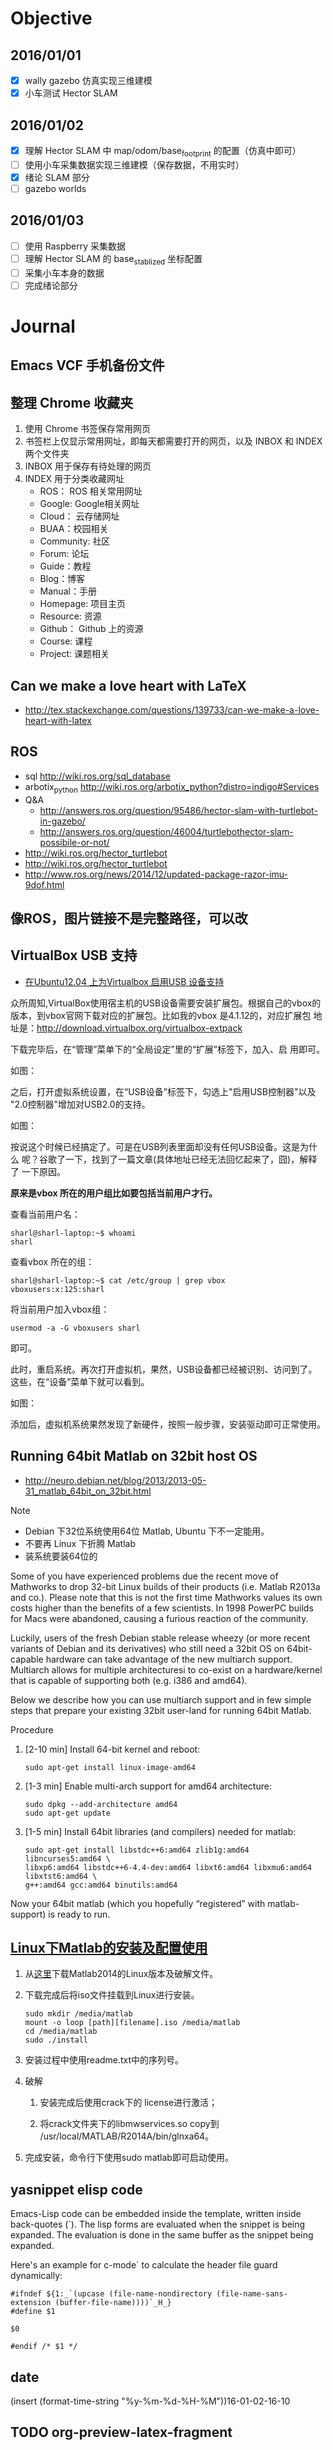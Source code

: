 #+LATEX_HEADER: \usepackage[boxed, lined]{algorithm2e}
#+LATEX_HEADER: \usepackage{minted}
#+LATEX_HEADER: \usepackage{float}

# 1. check inbox.org, finish instant task and arrange task
# 2. refile task from to inbox.org to task.org
# 3. check task.org, and refile to journal.org
# 4. finish task or abort(then move to trash.org)
# 5. copy journal notes and put under headline named with current date
# 6. arrange and tag journal notes then move to note files
# 7. export to PDF, and move to PDF folder
# 8. automatically email PDF to Kindle
# 9. automatically pandoc to markdown and git to blog

* Objective
** 2016/01/01
+ [X] wally gazebo 仿真实现三维建模
+ [X] 小车测试 Hector SLAM
** 2016/01/02
+ [X] 理解 Hector SLAM 中 map/odom/base_footprint 的配置（仿真中即可）
+ [ ] 使用小车采集数据实现三维建模（保存数据，不用实时）
+ [X] 绪论 SLAM 部分
+ [ ] gazebo worlds
** 2016/01/03
+ [ ] 使用 Raspberry 采集数据
+ [ ] 理解 Hector SLAM 的 base_stablized 坐标配置
+ [ ] 采集小车本身的数据
+ [ ] 完成绪论部分
* Journal
** Emacs VCF 手机备份文件
** 整理 Chrome 收藏夹
:LOGBOOK:
CLOCK: [2016-01-02 六 10:53]--[2016-01-02 六 13:05] =>  2:12
:END:

1. 使用 Chrome 书签保存常用网页
2. 书签栏上仅显示常用网址，即每天都需要打开的网页，以及 INBOX 和 INDEX
   两个文件夹
3. INBOX 用于保存有待处理的网页
4. INDEX 用于分类收藏网址
   - ROS： ROS 相关常用网址
   - Google: Google相关网址
   - Cloud： 云存储网址
   - BUAA：校园相关
   - Community: 社区
   - Forum: 论坛
   - Guide：教程
   - Blog：博客
   - Manual：手册
   - Homepage: 项目主页
   - Resource: 资源
   - Github： Github 上的资源
   - Course: 课程
   - Project: 课题相关

** Can we make a love heart with LaTeX

+
  http://tex.stackexchange.com/questions/139733/can-we-make-a-love-heart-with-latex

[[/home/ben/Wally/Journal//Figure/scrot/2959ite.png]]

** ROS

- sql http://wiki.ros.org/sql_database
- arbotix_python http://wiki.ros.org/arbotix_python?distro=indigo#Services
- Q&A
  - http://answers.ros.org/question/95486/hector-slam-with-turtlebot-in-gazebo/
  - http://answers.ros.org/question/46004/turtlebothector-slam-possibile-or-not/
- http://wiki.ros.org/hector_turtlebot
- http://wiki.ros.org/hector_turtlebot
- http://www.ros.org/news/2014/12/updated-package-razor-imu-9dof.html

** 像ROS，图片链接不是完整路径，可以改
** VirtualBox USB 支持

-  [[http://www.cnblogs.com/ericsun/archive/2013/06/10/3130679.html][在Ubuntu12.04 上为Virtualbox 启用USB 设备支持]]


众所周知,VirtualBox使用宿主机的USB设备需要安装扩展包。根据自己的vbox的
版本，到vbox官网下载对应的扩展包。比如我的vbox 是4.1.12的，对应扩展包
地址是：[[http://download.virtualbox.org/virtualbox/4.1.12/Oracle_VM_VirtualBox_Extension_Pack-4.1.12-77245.vbox-extpack][http://download.virtualbox.org/virtualbox-extpack]]

下载完毕后，在“管理”菜单下的“全局设定”里的“扩展”标签下，加入、启
用即可。

如图：

[[http://static.xiazhengxin.name/img/install_vbox_ext_package.png]]

之后，打开虚拟系统设置，在“USB设备”标签下，勾选上"启用USB控制器"以及
"2.0控制器"增加对USB2.0的支持。

如图：
 [[http://static.xiazhengxin.name/img/enable_USB2_controller.png]]

按说这个时候已经搞定了。可是在USB列表里面却没有任何USB设备。这是为什么
呢？谷歌了一下，找到了一篇文章(具体地址已经无法回忆起来了，囧)，解释了
一下原因。

*原来是vbox 所在的用户组比如要包括当前用户才行。*

查看当前用户名：

#+BEGIN_EXAMPLE
sharl@sharl-laptop:~$ whoami
sharl
#+END_EXAMPLE


查看vbox 所在的组：

#+BEGIN_EXAMPLE
sharl@sharl-laptop:~$ cat /etc/group | grep vbox
vboxusers:x:125:sharl
#+END_EXAMPLE

将当前用户加入vbox组：

#+BEGIN_EXAMPLE
usermod -a -G vboxusers sharl
#+END_EXAMPLE

即可。

此时，重启系统。再次打开虚拟机，果然，USB设备都已经被识别、访问到了。
这些，在“设备”菜单下就可以看到。

如图：

[[http://static.xiazhengxin.name/img/add_USB_device_to_vbox_from_list.png]]

添加后，虚拟机系统果然发现了新硬件，按照一般步骤，安装驱动即可正常使用。

** Running 64bit Matlab on 32bit host OS

-
  http://neuro.debian.net/blog/2013/2013-05-31_matlab_64bit_on_32bit.html


Note

- Debian 下32位系统使用64位 Matlab, Ubuntu 下不一定能用。
- 不要再 Linux 下折腾 Matlab
- 装系统要装64位的

Some of you have experienced problems due the recent move of Mathworks
to drop 32-bit Linux builds of their products (i.e. Matlab R2013a and
co.). Please note that this is not the first time Mathworks values its
own costs higher than the benefits of a few scientists. In 1998
PowerPC builds for Macs were abandoned, causing a furious reaction of
the community.

Luckily, users of the fresh Debian stable release wheezy (or more
recent variants of Debian and its derivatives) who still need a 32bit
OS on 64bit-capable hardware can take advantage of the new multiarch
support. Multiarch allows for multiple architecturesi to co-exist on a
hardware/kernel that is capable of supporting both (e.g. i386 and
amd64).

Below we describe how you can use multiarch support and in few simple
steps that prepare your existing 32bit user-land for running 64bit
Matlab.

Procedure
1. [2-10 min] Install 64-bit kernel and reboot:

   #+BEGIN_EXAMPLE
   sudo apt-get install linux-image-amd64
   #+END_EXAMPLE

2. [1-3 min] Enable multi-arch support for amd64 architecture:

   #+BEGIN_EXAMPLE
   sudo dpkg --add-architecture amd64
   sudo apt-get update
   #+END_EXAMPLE

3. [1-5 min] Install 64bit libraries (and compilers) needed for
   matlab:
   #+BEGIN_EXAMPLE
     sudo apt-get install libstdc++6:amd64 zlib1g:amd64 libncurses5:amd64 \
     libxp6:amd64 libstdc++6-4.4-dev:amd64 libxt6:amd64 libxmu6:amd64 libxtst6:amd64 \
     g++:amd64 gcc:amd64 binutils:amd64
   #+END_EXAMPLE

Now your 64bit matlab (which you hopefully “registered” with
matlab-support) is ready to run.

** [[http://lanbing510.info/2014/12/03/Linux-Matlab.html][Linux下Matlab的安装及配置使用]]

1. 从[[http://pan.baidu.com/s/1o6qKdxo#path=%252Fmatlab][这里]]下载Matlab2014的Linux版本及破解文件。

2. 下载完成后将iso文件挂载到Linux进行安装。

   #+BEGIN_EXAMPLE
    sudo mkdir /media/matlab
    mount -o loop [path][filename].iso /media/matlab
    cd /media/matlab
    sudo ./install
   #+END_EXAMPLE

3. 安装过程中使用readme.txt中的序列号。

4. 破解

   1) 安装完成后使用crack下的 license进行激活；

   2) 将crack文件夹下的libmwservices.so copy到 /usr/local/MATLAB/R2014A/bin/glnxa64。

5. 完成安装，命令行下使用sudo matlab即可启动使用。

** yasnippet elisp code

Emacs-Lisp code can be embedded inside the template, written inside back-quotes (`). The lisp forms are evaluated when the snippet is being expanded. The evaluation is done in the same buffer as the snippet being expanded.

Here's an example for c-mode` to calculate the header file guard
dynamically:

#+BEGIN_EXAMPLE
  #ifndef ${1:_`(upcase (file-name-nondirectory (file-name-sans-extension (buffer-file-name))))`_H_}
  #define $1

  $0

  #endif /* $1 */
#+END_EXAMPLE

** date

(insert (format-time-string "%y-%m-%d-%H-%M"))16-01-02-16-10

** TODO org-preview-latex-fragment

$\mathbf{x}=(x, y, \theta)$
* Week
* Previsous
